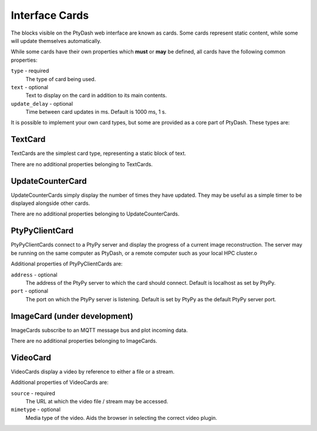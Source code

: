 Interface Cards
===============

The blocks visible on the PtyDash web interface are known as cards.
Some cards represent static content, while some will update themselves automatically.

While some cards have their own properties which **must** or **may** be defined, all cards have the following common
properties:

``type`` - required
  The type of card being used.
``text`` - optional
  Text to display on the card in addition to its main contents.
``update_delay`` - optional
  Time between card updates in ms.  Default is 1000 ms, 1 s.

It is possible to implement your own card types, but some are provided as a core part of PtyDash.
These types are:


TextCard
--------

TextCards are the simplest card type, representing a static block of text.

There are no additional properties belonging to TextCards.


UpdateCounterCard
-----------------

UpdateCounterCards simply display the number of times they have updated.
They may be useful as a simple timer to be displayed alongside other cards.

There are no additional properties belonging to UpdateCounterCards.


PtyPyClientCard
---------------

PtyPyClientCards connect to a PtyPy server and display the progress of a current image reconstruction.
The server may be running on the same computer as PtyDash, or a remote computer such as your local HPC cluster.o

Additional properties of PtyPyClientCards are:

``address`` - optional
  The address of the PtyPy server to which the card should connect.
  Default is localhost as set by PtyPy.

``port`` - optional
  The port on which the PtyPy server is listening.
  Default is set by PtyPy as the default PtyPy server port.


ImageCard (under development)
-----------------------------

ImageCards subscribe to an MQTT message bus and plot incoming data.

There are no additional properties belonging to ImageCards.


VideoCard
---------

VideoCards display a video by reference to either a file or a stream.

Additional properties of VideoCards are:

``source`` - required
  The URL at which the video file / stream may be accessed.

``mimetype`` - optional
  Media type of the video.  Aids the browser in selecting the correct video plugin.